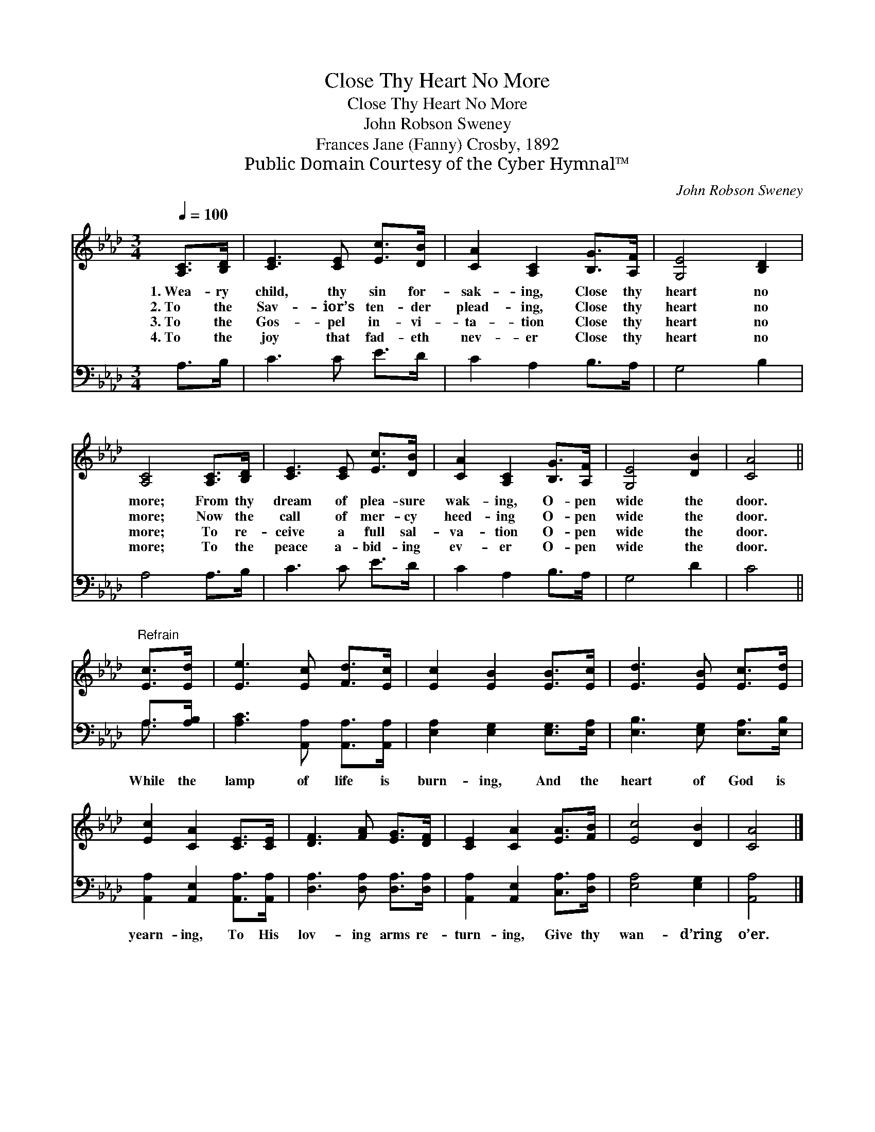 X:1
T:Close Thy Heart No More
T:Close Thy Heart No More
T:John Robson Sweney
T:Frances Jane (Fanny) Crosby, 1892
T:Public Domain Courtesy of the Cyber Hymnal™
C:John Robson Sweney
Z:Public Domain
Z:Courtesy of the Cyber Hymnal™
%%score 1 ( 2 3 )
L:1/8
Q:1/4=100
M:3/4
K:Ab
V:1 treble 
V:2 bass 
V:3 bass 
V:1
 [A,C]>[B,D] | [CE]3 [CE] [Ec]>[DB] | [CA]2 [A,C]2 [B,G]>[A,F] | [G,E]4 [B,D]2 | %4
w: 1.~Wea- ry|child, thy sin for-|sak- ing, Close thy|heart no|
w: 2.~To the|Sav- ior’s ten- der|plead- ing, Close thy|heart no|
w: 3.~To the|Gos- pel in- vi-|ta- tion Close thy|heart no|
w: 4.~To the|joy that fad- eth|nev- er Close thy|heart no|
 [A,C]4 [A,C]>[B,D] | [CE]3 [CE] [Ec]>[DB] | [CA]2 [A,C]2 [B,G]>[A,F] | [G,E]4 [DB]2 | [CA]4 || %9
w: more; From thy|dream of plea- sure|wak- ing, O- pen|wide the|door.|
w: more; Now the|call of mer- cy|heed- ing O- pen|wide the|door.|
w: more; To re-|ceive a full sal-|va- tion O- pen|wide the|door.|
w: more; To the|peace a- bid- ing|ev- er O- pen|wide the|door.|
"^Refrain" [Ec]>[Ed] | [Ee]3 [Ec] [Fd]>[Ec] | [Ec]2 [EB]2 [EB]>[Ec] | [Ed]3 [EB] [Ec]>[Ed] | %13
w: ||||
w: ||||
w: ||||
w: ||||
 [Ec]2 [CA]2 [CE]>[CE] | [DF]3 [FA] [EG]>[DF] | [CE]2 [CA]2 [EA]>[FB] | [Ec]4 [DB]2 | [CA]4 |] %18
w: |||||
w: |||||
w: |||||
w: |||||
V:2
 A,>B, | C3 C E>D | C2 A,2 B,>A, | G,4 B,2 | A,4 A,>B, | C3 C E>D | C2 A,2 B,>A, | G,4 D2 | C4 || %9
w: ~ ~|~ ~ ~ ~|~ ~ ~ ~|~ ~|~ ~ ~|~ ~ ~ ~|~ ~ ~ ~|~ ~|~|
 A,>[A,B,] | [A,C]3 [A,,A,] [A,,A,]>[A,,A,] | [E,A,]2 [E,G,]2 [E,G,]>[E,A,] | %12
w: While the|lamp of life is|burn- ing, And the|
 [E,B,]3 [E,G,] [E,A,]>[E,B,] | [A,,A,]2 [A,,E,]2 [A,,A,]>[A,,A,] | [D,A,]3 [D,A,] [D,A,]>[D,A,] | %15
w: heart of God is|yearn- ing, To His|lov- ing arms re-|
 [A,,A,]2 [A,,E,]2 [C,A,]>[D,A,] | [E,A,]4 [E,G,]2 | [A,,A,]4 |] %18
w: turn- ing, Give thy|wan- d’ring|o’er.|
V:3
 x2 | x6 | x6 | x6 | x6 | x6 | x6 | x6 | x4 || A,3/2 x/ | x6 | x6 | x6 | x6 | x6 | x6 | x6 | x4 |] %18

